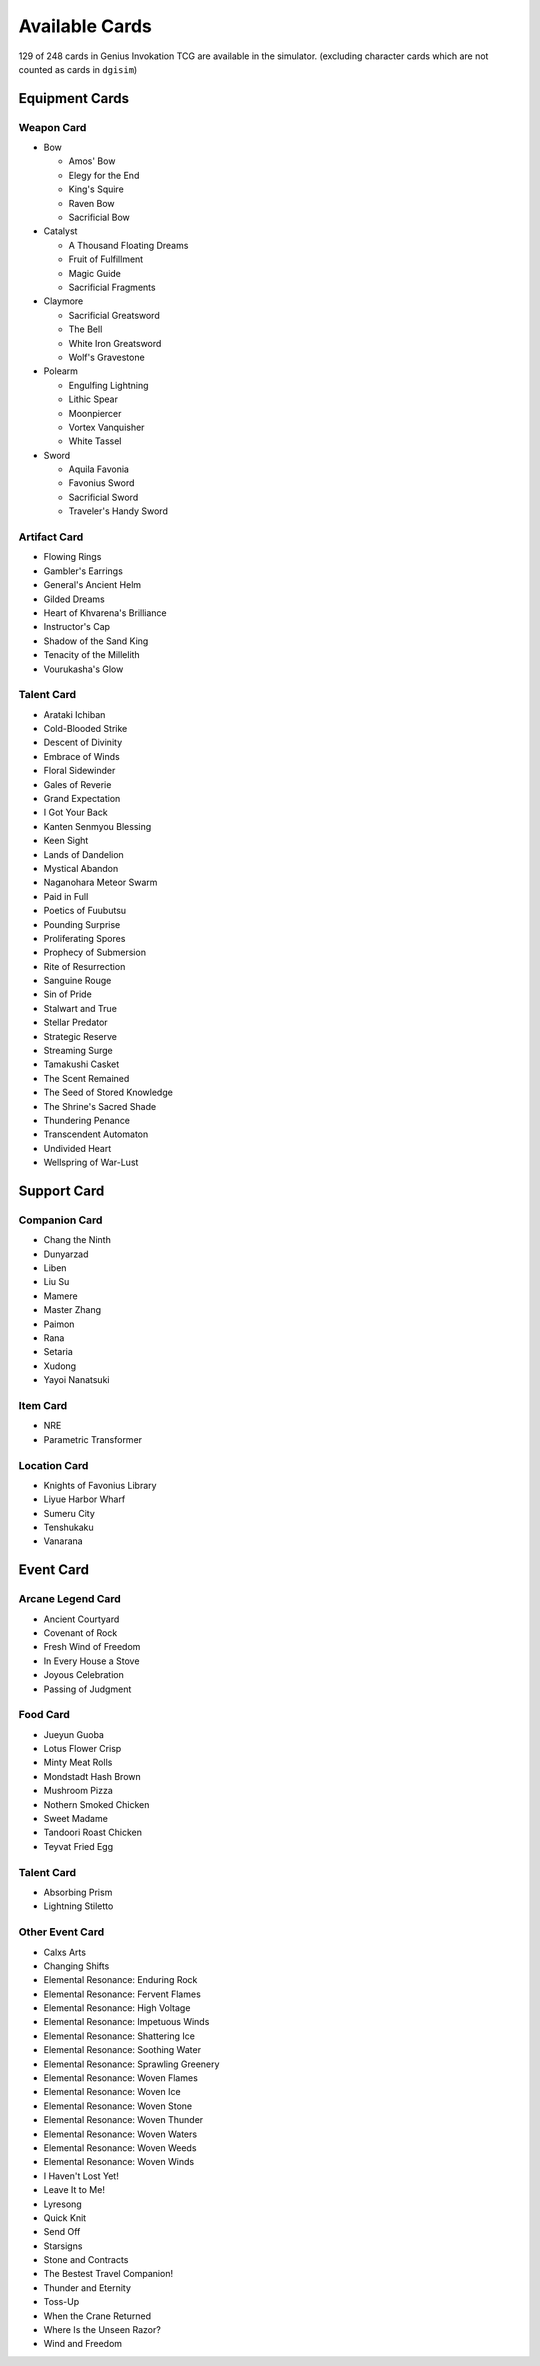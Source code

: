 Available Cards
===============

129 of 248 cards in Genius Invokation TCG are available in the simulator.
(excluding character cards which are not counted as cards in ``dgisim``)

Equipment Cards
---------------

Weapon Card
^^^^^^^^^^^

* Bow

  * Amos' Bow
  * Elegy for the End
  * King's Squire
  * Raven Bow
  * Sacrificial Bow

* Catalyst

  * A Thousand Floating Dreams
  * Fruit of Fulfillment
  * Magic Guide
  * Sacrificial Fragments

* Claymore

  * Sacrificial Greatsword
  * The Bell
  * White Iron Greatsword
  * Wolf's Gravestone

* Polearm

  * Engulfing Lightning
  * Lithic Spear
  * Moonpiercer
  * Vortex Vanquisher
  * White Tassel

* Sword

  * Aquila Favonia
  * Favonius Sword
  * Sacrificial Sword
  * Traveler's Handy Sword

Artifact Card
^^^^^^^^^^^^^

* Flowing Rings
* Gambler's Earrings
* General's Ancient Helm
* Gilded Dreams
* Heart of Khvarena's Brilliance
* Instructor's Cap
* Shadow of the Sand King
* Tenacity of the Millelith
* Vourukasha's Glow

Talent Card
^^^^^^^^^^^

* Arataki Ichiban
* Cold-Blooded Strike
* Descent of Divinity
* Embrace of Winds
* Floral Sidewinder
* Gales of Reverie
* Grand Expectation
* I Got Your Back
* Kanten Senmyou Blessing
* Keen Sight
* Lands of Dandelion
* Mystical Abandon
* Naganohara Meteor Swarm
* Paid in Full
* Poetics of Fuubutsu
* Pounding Surprise
* Proliferating Spores
* Prophecy of Submersion
* Rite of Resurrection
* Sanguine Rouge
* Sin of Pride
* Stalwart and True
* Stellar Predator
* Strategic Reserve
* Streaming Surge
* Tamakushi Casket
* The Scent Remained
* The Seed of Stored Knowledge
* The Shrine's Sacred Shade
* Thundering Penance
* Transcendent Automaton
* Undivided Heart
* Wellspring of War-Lust

Support Card
------------

Companion Card
^^^^^^^^^^^^^^

* Chang the Ninth
* Dunyarzad
* Liben
* Liu Su
* Mamere
* Master Zhang
* Paimon
* Rana
* Setaria
* Xudong
* Yayoi Nanatsuki

Item Card
^^^^^^^^^

* NRE
* Parametric Transformer

Location Card
^^^^^^^^^^^^^

* Knights of Favonius Library
* Liyue Harbor Wharf
* Sumeru City
* Tenshukaku
* Vanarana

Event Card
----------

Arcane Legend Card
^^^^^^^^^^^^^^^^^^

* Ancient Courtyard
* Covenant of Rock
* Fresh Wind of Freedom
* In Every House a Stove
* Joyous Celebration
* Passing of Judgment

Food Card
^^^^^^^^^

* Jueyun Guoba
* Lotus Flower Crisp
* Minty Meat Rolls
* Mondstadt Hash Brown
* Mushroom Pizza
* Nothern Smoked Chicken
* Sweet Madame
* Tandoori Roast Chicken
* Teyvat Fried Egg

Talent Card
^^^^^^^^^^^

* Absorbing Prism
* Lightning Stiletto

Other Event Card
^^^^^^^^^^^^^^^^

* Calxs Arts
* Changing Shifts
* Elemental Resonance: Enduring Rock
* Elemental Resonance: Fervent Flames
* Elemental Resonance: High Voltage
* Elemental Resonance: Impetuous Winds
* Elemental Resonance: Shattering Ice
* Elemental Resonance: Soothing Water
* Elemental Resonance: Sprawling Greenery
* Elemental Resonance: Woven Flames
* Elemental Resonance: Woven Ice
* Elemental Resonance: Woven Stone
* Elemental Resonance: Woven Thunder
* Elemental Resonance: Woven Waters
* Elemental Resonance: Woven Weeds
* Elemental Resonance: Woven Winds
* I Haven't Lost Yet!
* Leave It to Me!
* Lyresong
* Quick Knit
* Send Off
* Starsigns
* Stone and Contracts
* The Bestest Travel Companion!
* Thunder and Eternity
* Toss-Up
* When the Crane Returned
* Where Is the Unseen Razor?
* Wind and Freedom